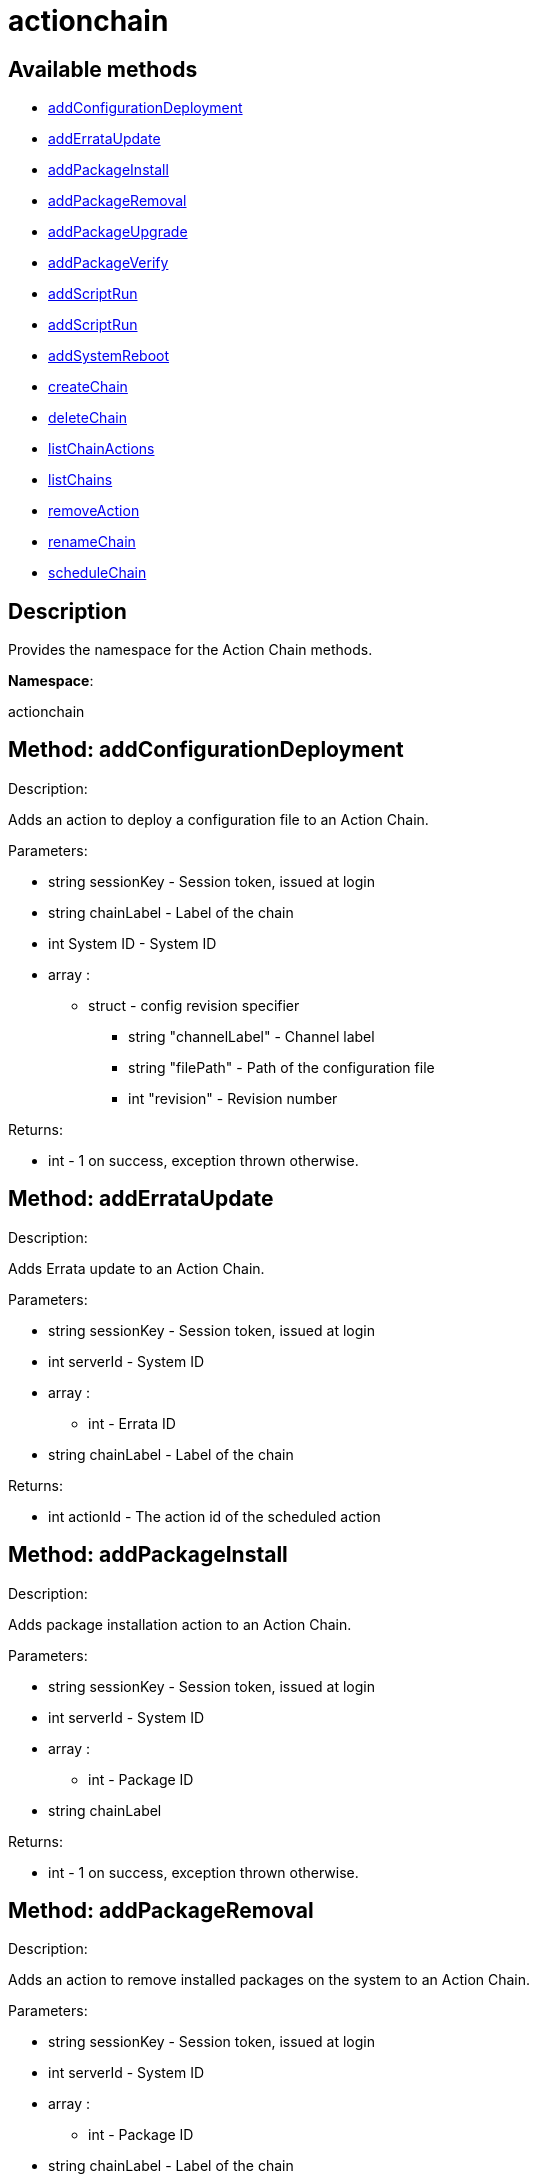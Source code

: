 [#apidoc-actionchain]
= actionchain


== Available methods

* <<apidoc-actionchain-addConfigurationDeployment-261477965,addConfigurationDeployment>>
* <<apidoc-actionchain-addErrataUpdate-1179314953,addErrataUpdate>>
* <<apidoc-actionchain-addPackageInstall-1507222570,addPackageInstall>>
* <<apidoc-actionchain-addPackageRemoval-46767245,addPackageRemoval>>
* <<apidoc-actionchain-addPackageUpgrade-668948486,addPackageUpgrade>>
* <<apidoc-actionchain-addPackageVerify-912060263,addPackageVerify>>
* <<apidoc-actionchain-addScriptRun-1773966724,addScriptRun>>
* <<apidoc-actionchain-addScriptRun-52513709,addScriptRun>>
* <<apidoc-actionchain-addSystemReboot-541713794,addSystemReboot>>
* <<apidoc-actionchain-createChain-1252142274,createChain>>
* <<apidoc-actionchain-deleteChain-1682178149,deleteChain>>
* <<apidoc-actionchain-listChainActions-827029829,listChainActions>>
* <<apidoc-actionchain-listChains-1557020887,listChains>>
* <<apidoc-actionchain-removeAction-853186557,removeAction>>
* <<apidoc-actionchain-renameChain-42496654,renameChain>>
* <<apidoc-actionchain-scheduleChain-1389865849,scheduleChain>>

== Description

Provides the namespace for the Action Chain methods.

*Namespace*:

actionchain


[#apidoc-actionchain-addConfigurationDeployment-261477965]
== Method: addConfigurationDeployment 

Description:

Adds an action to deploy a configuration file to an Action Chain.




Parameters:

* [.string]#string#  sessionKey - Session token, issued at login
 
* [.string]#string#  chainLabel - Label of the chain
 
* [.int]#int#  System ID - System ID
 
* [.array]#array# :
                   ** [.struct]#struct#  - config revision specifier
                       *** [.string]#string#  "channelLabel" - Channel label
                       *** [.string]#string#  "filePath" - Path of the configuration file
                       *** [.int]#int#  "revision" - Revision number
                                   

Returns:

* [.int]#int#  - 1 on success, exception thrown otherwise.
 



[#apidoc-actionchain-addErrataUpdate-1179314953]
== Method: addErrataUpdate 

Description:

Adds Errata update to an Action Chain.




Parameters:

* [.string]#string#  sessionKey - Session token, issued at login
 
* [.int]#int#  serverId - System ID
 
* [.array]#array# :
** [.int]#int#  - Errata ID
 
* [.string]#string#  chainLabel - Label of the chain
 

Returns:

* [.int]#int#  actionId - The action id of the scheduled action
 



[#apidoc-actionchain-addPackageInstall-1507222570]
== Method: addPackageInstall 

Description:

Adds package installation action to an Action Chain.




Parameters:

* [.string]#string#  sessionKey - Session token, issued at login
 
* [.int]#int#  serverId - System ID
 
* [.array]#array# :
** [.int]#int#  - Package ID
 
* [.string]#string#  chainLabel
 

Returns:

* [.int]#int#  - 1 on success, exception thrown otherwise.
 



[#apidoc-actionchain-addPackageRemoval-46767245]
== Method: addPackageRemoval 

Description:

Adds an action to remove installed packages on the system to an Action
 Chain.




Parameters:

* [.string]#string#  sessionKey - Session token, issued at login
 
* [.int]#int#  serverId - System ID
 
* [.array]#array# :
** [.int]#int#  - Package ID
 
* [.string]#string#  chainLabel - Label of the chain
 

Returns:

* [.int]#int#  actionId - The action id of the scheduled action or exception
 



[#apidoc-actionchain-addPackageUpgrade-668948486]
== Method: addPackageUpgrade 

Description:

Adds an action to upgrade installed packages on the system to an Action
 Chain.




Parameters:

* [.string]#string#  sessionKey - Session token, issued at login
 
* [.int]#int#  serverId - System ID
 
* [.array]#array# :
** [.int]#int#  - packageId
 
* [.string]#string#  chainLabel - Label of the chain
 

Returns:

* [.int]#int#  actionId - The id of the action or throw an exception
 



[#apidoc-actionchain-addPackageVerify-912060263]
== Method: addPackageVerify 

Description:

Adds an action to verify installed packages on the system to an Action
 Chain.




Parameters:

* [.string]#string#  sessionKey - Session token, issued at login
 
* [.int]#int#  serverId - System ID
 
* [.array]#array# :
** [.int]#int#  - packageId
 
* [.string]#string#  chainLabel - Label of the chain
 

Returns:

* [.int]#int#  - 1 on success, exception thrown otherwise.
 



[#apidoc-actionchain-addScriptRun-1773966724]
== Method: addScriptRun 

Description:

Add an action with label to run a script to an Action Chain.
 NOTE: The script body must be Base64 encoded!




Parameters:

* [.string]#string#  sessionKey - Session token, issued at login
 
* [.int]#int#  serverId - System ID
 
* [.string]#string#  chainLabel - Label of the chain
 
* [.string]#string#  scriptLabel - Label of the script
 
* [.string]#string#  uid - User ID on the particular system
 
* [.string]#string#  gid - Group ID on the particular system
 
* [.int]#int#  timeout - Timeout
 
* [.string]#string#  scriptBodyBase64 - Base64 encoded script body
 

Returns:

* [.int]#int#  actionId - The id of the action or throw an exception
 



[#apidoc-actionchain-addScriptRun-52513709]
== Method: addScriptRun 

Description:

Add an action to run a script to an Action Chain.
 NOTE: The script body must be Base64 encoded!




Parameters:

* [.string]#string#  sessionKey - Session token, issued at login
 
* [.int]#int#  serverId - System ID
 
* [.string]#string#  chainLabel - Label of the chain
 
* [.string]#string#  uid - User ID on the particular system
 
* [.string]#string#  gid - Group ID on the particular system
 
* [.int]#int#  timeout - Timeout
 
* [.string]#string#  scriptBodyBase64 - Base64 encoded script body
 

Returns:

* [.int]#int#  actionId - The id of the action or throw an exception
 



[#apidoc-actionchain-addSystemReboot-541713794]
== Method: addSystemReboot 

Description:

Add system reboot to an Action Chain.




Parameters:

* [.string]#string#  sessionKey - Session token, issued at login
 
* [.int]#int#  serverId
 
* [.string]#string#  chainLabel - Label of the chain
 

Returns:

* [.int]#int#  actionId - The action id of the scheduled action
 



[#apidoc-actionchain-createChain-1252142274]
== Method: createChain 

Description:

Create an Action Chain.




Parameters:

* [.string]#string#  sessionKey - Session token, issued at login
 
* [.string]#string#  chainLabel - Label of the chain
 

Returns:

* [.int]#int#  actionId - The ID of the created action chain
 



[#apidoc-actionchain-deleteChain-1682178149]
== Method: deleteChain 

Description:

Delete action chain by label.




Parameters:

* [.string]#string#  sessionKey - Session token, issued at login
 
* [.string]#string#  chainLabel - Label of the chain
 

Returns:

* [.int]#int#  - 1 on success, exception thrown otherwise.
 



[#apidoc-actionchain-listChainActions-827029829]
== Method: listChainActions 

Description:

List all actions in the particular Action Chain.




Parameters:

* [.string]#string#  sessionKey - Session token, issued at login
 
* [.string]#string#  chainLabel - Label of the chain
 

Returns:

* [.array]#array# :
                      ** [.struct]#struct#  - entry
                        *** [.int]#int#  "id" - Action ID
                        *** [.string]#string#  "label" - Label of an Action
                        *** [.string]#string#  "created" - Created date/time
                        *** [.string]#string#  "earliest" - Earliest scheduled date/time
                        *** [.string]#string#  "type" - Type of the action
                        *** [.string]#string#  "modified" - Modified date/time
                        *** [.string]#string#  "cuid" - Creator UID
                                           



[#apidoc-actionchain-listChains-1557020887]
== Method: listChains 

Description:

List currently available action chains.




Parameters:

* [.string]#string#  sessionKey - Session token, issued at login
 

Returns:

* [.array]#array# :
                      ** [.struct]#struct#  - chain
                        *** [.string]#string#  "label" - Label of an Action Chain
                        *** [.string]#string#  "entrycount" - Number of entries in the Action Chain
                                           



[#apidoc-actionchain-removeAction-853186557]
== Method: removeAction 

Description:

Remove an action from an Action Chain.




Parameters:

* [.string]#string#  sessionKey - Session token, issued at login
 
* [.string]#string#  chainLabel - Label of the chain
 
* [.int]#int#  actionId - Action ID
 

Returns:

* [.int]#int#  - 1 on success, exception thrown otherwise.
 



[#apidoc-actionchain-renameChain-42496654]
== Method: renameChain 

Description:

Rename an Action Chain.




Parameters:

* [.string]#string#  sessionKey - Session token, issued at login
 
* [.string]#string#  previousLabel - Previous chain label
 
* [.string]#string#  newLabel - New chain label
 

Returns:

* [.int]#int#  - 1 on success, exception thrown otherwise.
 



[#apidoc-actionchain-scheduleChain-1389865849]
== Method: scheduleChain 

Description:

Schedule the Action Chain so that its actions will actually occur.




Parameters:

* [.string]#string#  sessionKey - Session token, issued at login
 
* [.string]#string#  chainLabel - Label of the chain
 
* [.dateTime.iso8601]#dateTime.iso8601#  Earliest date
 

Returns:

* [.int]#int#  - 1 on success, exception thrown otherwise.
 


